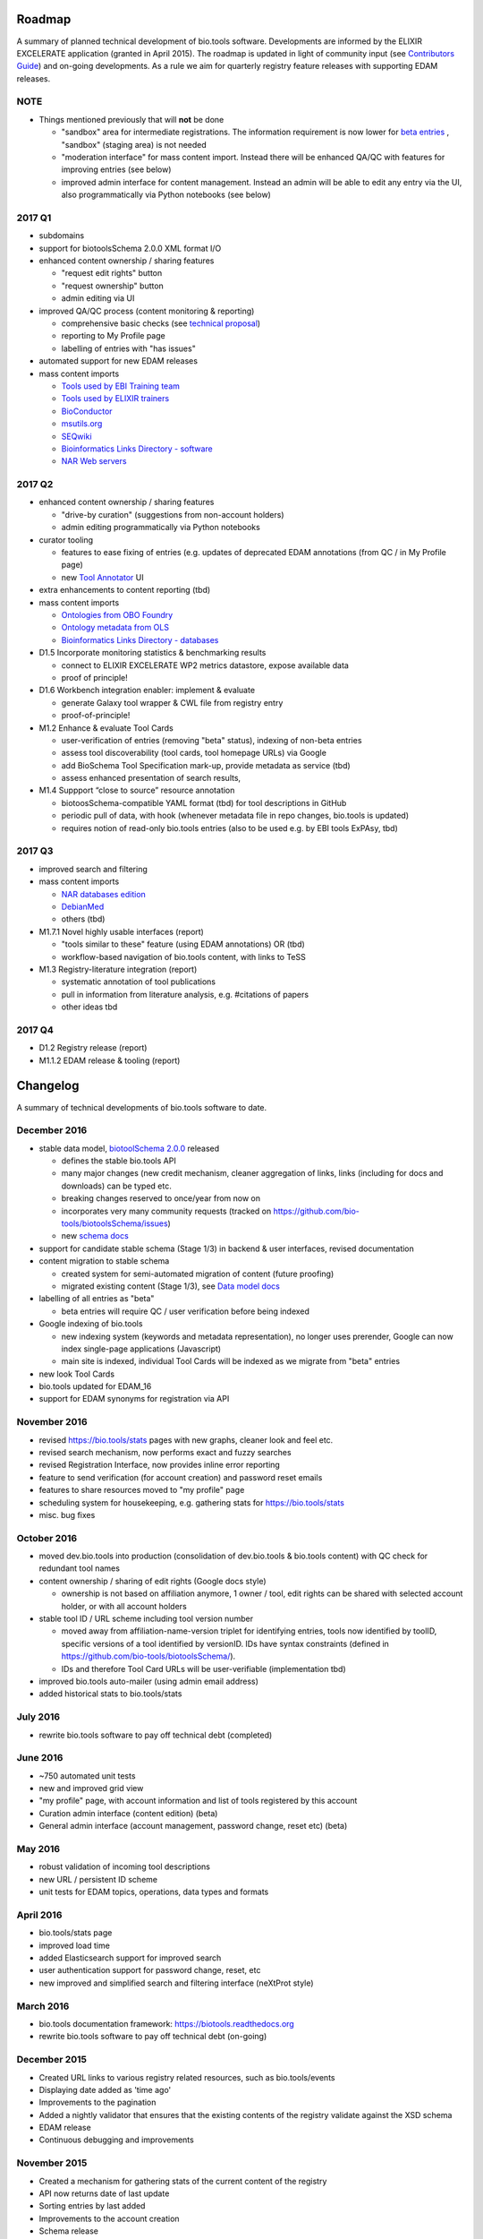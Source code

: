Roadmap
=======
A summary of planned technical development of bio.tools software.  Developments are informed by the ELIXIR EXCELERATE application (granted in April 2015).  The roadmap is updated in light of community input (see `Contributors Guide <http://biotools.readthedocs.org/en/latest/hangouts.html>`_) and on-going developments.  As a rule we aim for quarterly registry feature releases with supporting EDAM releases.

NOTE
----

- Things mentioned previously that will **not** be done

  - "sandbox" area for intermediate registrations.  The information requirement is now lower for `beta entries <https://github.com/bio-tools/biotoolsSchema#information-requirements>`_ , "sandbox" (staging area) is not needed
  - "moderation interface" for mass content import.  Instead there will be enhanced QA/QC with features for improving entries (see below)
  - improved admin interface for content management.  Instead an admin will be able to edit any entry via the UI, also programmatically via Python notebooks (see below)
  

    
2017 Q1
-------
- subdomains

- support for biotoolsSchema 2.0.0 XML format I/O

- enhanced content ownership / sharing features

  - "request edit rights" button
  - "request ownership" button
  - admin editing via UI

- improved QA/QC process (content monitoring & reporting)

  - comprehensive basic checks (see `technical proposal <https://docs.google.com/document/d/1ATj2zJOlbR3Edk6QyGvPX5HStZBknqfx1Fwqk4k0kqE/edit#heading=h.fffoc8urhpt8>`_)
  - reporting to My Profile page
  - labelling of entries with "has issues"

- automated support for new EDAM releases
  
- mass content imports
  
  - `Tools used by EBI Training team <https://biotools.sifterapp.com/issues/70>`_
  - `Tools used by ELIXIR trainers <https://biotools.sifterapp.com/issues/60>`_
  - `BioConductor <https://biotools.sifterapp.com/issues/31>`_
  - `msutils.org <https://biotools.sifterapp.com/issues/28>`_
  - `SEQwiki <https://biotools.sifterapp.com/issues/27>`_
  - `Bioinformatics Links Directory - software <https://biotools.sifterapp.com/issues/242>`_
  - `NAR Web servers <https://biotools.sifterapp.com/issues/245>`_
    

2017 Q2
-------
- enhanced content ownership / sharing features    

  - "drive-by curation" (suggestions from non-account holders)
  - admin editing programmatically via Python notebooks

- curator tooling

  - features to ease fixing of entries (e.g. updates of deprecated EDAM annotations (from QC / in My Profile page)
  - new `Tool Annotator <https://biotools.sifterapp.com/issues/211>`_ UI
    
- extra enhancements to content reporting (tbd)

- mass content imports

  - `Ontologies from OBO Foundry  <https://biotools.sifterapp.com/issues/300>`_
  - `Ontology metadata from OLS <https://biotools.sifterapp.com/issues/298>`_
  - `Bioinformatics Links Directory - databases <https://biotools.sifterapp.com/issues/307>`_
    
- D1.5 Incorporate monitoring statistics & benchmarking results

  - connect to ELIXIR EXCELERATE WP2 metrics datastore, expose available data
  - proof of principle!

- D1.6 Workbench integration enabler: implement & evaluate

  - generate Galaxy tool wrapper & CWL file from registry entry
  - proof-of-principle!

- M1.2 Enhance & evaluate Tool Cards

  - user-verification of entries (removing "beta" status), indexing of non-beta entries
  - assess tool discoverability (tool cards, tool homepage URLs) via Google
  - add BioSchema Tool Specification mark-up, provide metadata as service (tbd)
  - assess enhanced presentation of search results,
    
- M1.4 Suppport “close to source” resource annotation

  - biotoosSchema-compatible YAML format (tbd) for tool descriptions in GitHub
  - periodic pull of data, with hook (whenever metadata file in repo changes, bio.tools is updated)
  - requires notion of read-only bio.tools entries (also to be used e.g. by EBI tools ExPAsy, tbd)

    
2017 Q3
-------
- improved search and filtering

- mass content imports

  - `NAR databases edition <https://biotools.sifterapp.com/issues/246>`_
  - `DebianMed <https://biotools.sifterapp.com/issues/32>`_
  - others (tbd)
	  
- M1.7.1 Novel highly usable interfaces (report)

  - "tools similar to these" feature (using EDAM annotations) OR (tbd)
  - workflow-based navigation of bio.tools content, with links to TeSS

- M1.3 Registry-literature integration (report)

  - systematic annotation of tool publications
  - pull in information from literature analysis, e.g. #citations of papers
  - other ideas tbd

2017 Q4
-------

- D1.2 Registry release (report)

- M1.1.2 EDAM release & tooling (report)

      
Changelog
=========

A summary of technical developments of bio.tools software to date.

December 2016
-------------
- stable data model, `biotoolSchema 2.0.0  <https://github.com/bio-tools/biotoolsSchema/tree/master/versions>`_ released

  - defines the stable bio.tools API
  - many major changes (new credit mechanism, cleaner aggregation of links, links (including for docs and downloads) can be typed etc.
  - breaking changes reserved to once/year from now on
  - incorporates very many community requests (tracked on https://github.com/bio-tools/biotoolsSchema/issues)
  - new `schema docs <https://biotoolsschema.readthedocs.io/en/latest/>`_

- support for candidate stable schema (Stage 1/3) in backend & user interfaces, revised documentation

- content migration to stable schema

  - created system for semi-automated migration of content (future proofing)
  - migrated existing content (Stage 1/3), see `Data model docs <https://docs.google.com/document/d/1tqw7FELV4F_qzrTA9KpVYoORAeFPyY1ZOjaGTPN2H1E/edit>`_

- labelling of all entries as "beta"

  - beta entries will require QC / user verification before being indexed

- Google indexing of bio.tools

  - new indexing system (keywords and metadata representation), no longer uses prerender, Google can now index single-page applications (Javascript)
  - main site is indexed, individual Tool Cards will be indexed as we migrate from "beta" entries

- new look Tool Cards

- bio.tools updated for EDAM_16

- support for EDAM synonyms for registration via API
  
November 2016
-------------

- revised https://bio.tools/stats pages with new graphs, cleaner look and feel etc.
- revised search mechanism, now performs exact and fuzzy searches
- revised Registration Interface, now provides inline error reporting
- feature to send verification (for account creation) and password reset emails
- features to share resources moved to "my profile" page
- scheduling system for housekeeping, e.g. gathering stats for https://bio.tools/stats
- misc. bug fixes  

October 2016
------------
- moved dev.bio.tools into production (consolidation of dev.bio.tools & bio.tools content) with QC check for redundant tool names 

- content ownership / sharing of edit rights (Google docs style)

  - ownership is not based on affiliation anymore, 1 owner / tool, edit rights can be shared with selected account holder, or with all account holders

- stable tool ID / URL scheme including tool version number

  - moved away from affiliation-name-version triplet for identifying entries, tools now identified by toolID, specific versions of a tool identified by versionID.  IDs have syntax constraints (defined in https://github.com/bio-tools/biotoolsSchema/).
  - IDs and therefore Tool Card URLs will be user-verifiable (implementation tbd)

- improved bio.tools auto-mailer (using admin email address)

- added historical stats to bio.tools/stats

  
July 2016
---------
- rewrite bio.tools software to pay off technical debt (completed)

June 2016
---------
- ~750 automated unit tests
- new and improved grid view
- "my profile" page, with account information and list of tools registered by this account
- Curation admin interface (content edition) (beta)
- General admin interface (account management, password change, reset etc) (beta)

May 2016
--------
- robust validation of incoming tool descriptions
- new URL / persistent ID scheme
- unit tests for EDAM topics, operations, data types and formats


April 2016
----------
- bio.tools/stats page
- improved load time
- added Elasticsearch support for improved search
- user authentication support for password change, reset, etc
- new improved and simplified search and filtering interface (neXtProt style)

March 2016
----------
- bio.tools documentation framework: https://biotools.readthedocs.org
- rewrite bio.tools software to pay off technical debt (on-going)

December 2015
-------------
- Created URL links to various registry related resources, such as bio.tools/events
- Displaying date added as 'time ago'
- Improvements to the pagination
- Added a nightly validator that ensures that the existing contents of the registry validate against the XSD schema
- EDAM release
- Continuous debugging and improvements

November 2015
-------------
- Created a mechanism for gathering stats of the current content of the registry
- API now returns date of last update
- Sorting entries by last added
- Improvements to the account creation
- Schema release
- Continuous debugging and improvements

October 2015
------------
- Rework of all interfaces to make website mobile friendly
- Improved error handling, messages and display when registering a resource
- Made JSON interactively editable in the Â¡Â®Resource registrationÂ¡Â¯ interface
- Continuous debugging and improvements

September 2015
--------------
- New domain bio.tools
- New advanced filtering widget and mechanism
- Improvements to the EDAM widget
- Tooltips redone
- Updated the contact tab in Â¡Â®Resource registrationÂ¡Â¯ to make it obvious that either email or URL is required instead of both
- Continuous debugging and improvements

August 2015
-----------
- Major release with focus on improved interface usability:
  - Removed splashscreen
  - Refactored menus
  - New browsing interface: added new Â¡Â®pillÂ¡Â¯ view, new sorting capabilities, storing search state in the URL etc.
  - New registration interface: new ontology browsing widget, restructured to improve look and feel
  - New editing interface (for existing resources)
  - Added Â¡Â®compact viewÂ¡Â¯ to query interface
  - Improved search bar with search suggestions
- Finalizing search API intended to prepare for growth in content and usage of the registry (scalability)
- New transferable search URL - same syntax for filtering both via GUI and API
- Continuous debugging and improvements

July 2015
--------- 
- Work on a search API intended to prepare for growth in content and usage of the registry (scalability)
- Implemented Resource Pages (mature)
  - New look: compactified, visualisation of functions and in/outputs
- Work on major enhancements to interface usability
- Continuous debugging and improvements

June 2015
---------
- biotoolsXSD-1.2 released
  - https://github.com/jongithub/biotoolsxsd/blob/master/CHANGELOG.md
- Registry software updated to accommodate the new release (ongoing)
- Continuous debugging

May 2015
--------
- Created new demo server
- Created replacement page for use upon releases
- Set up Google Indexing
- Enabled Google Analytics
- Implemented Resource Pages (beta)
- Made publication attribute mandatory
- Created biotoolsXSD project in Github
- biotoolsXSD-1.1 released
  - https://github.com/jongithub/biotoolsxsd/blob/master/CHANGELOG.md 
  - Updated schema docs for "Name" standards
  - Updated schema docs to include simple table of attributes (optional, recommended, mandatory) PLUS reference Google Doc with this info
- Continuous debugging

April 2015
----------
- Added ability to adjust column width 
- Added ability to sort columns
- Outlined technical implementation of Resource Pages
- Enforced "name" standards in registration interface
- Prepare for Google Indexing
- Added whole VM deployment and provisioning setup
- Various schema updates, e.g.
  - Improved dataType, dataFormat element docs
  - Extended URL with support for FTP 
  - Enforced Â¡Â®description' length limit
  - Enforced other 'description' fieldsÂ¡Â¯ length limits
  - Made publication ID mandatory
  - Updated sample JSON with "null" value of "uri"
- Continuous debugging

March 2015
----------
- Batch registration to support XML format, & support multi-resource JSON / XML upload
- Fixed the interface not to direct the user to the splash screen all the time
- Various schema updates, e.g.
  - Harmonize "Maturity" in software description schema
  - Updated comment in schema docs for "contact"
  - Removed URI from softwareType and resourceType
  - Updated schema for missing AppDB languages
  - Updated schema for missing AppDB licenses
- Continuous debugging

February 2015
-------------
- Released EDAM 1.9 with corresponding registry updates
- Splash page updated to accept full term before redirecting
- Various schema updates, e.g.
  - Added "virtual appliance" to enum for interfaceType
  - Removed URLs from simple enums in schema (old SWO terms)
  - Changed "Accessibility" element to support "private" tools 
  - Added "Dataset" to enum for resourceType
- Continuous debugging
